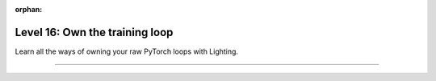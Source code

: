 :orphan:

###############################
Level 16: Own the training loop
###############################

Learn all the ways of owning your raw PyTorch loops with Lighting.

----

.. raw:: html

    <div class="display-card-container">
        <div class="row">

.. Add callout items below this line

.. displayitem::
   :header: Enable manual optimization
   :description: Gain control of the training loop with manual optimization and LightningModule methods.
   :col_css: col-md-4
   :button_link: ../model/build_model_advanced.html
   :height: 150
   :tag: advanced

.. raw:: html

        </div>
    </div>
